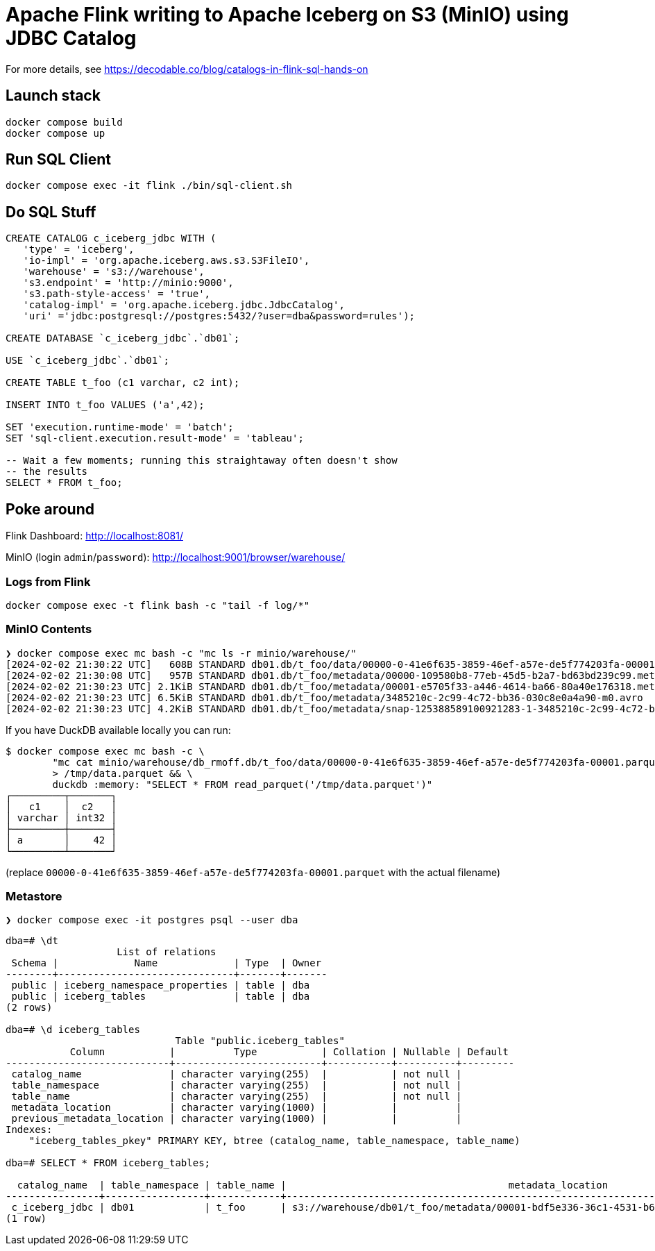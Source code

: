 = Apache Flink writing to Apache Iceberg on S3 (MinIO) using JDBC Catalog

For more details, see https://decodable.co/blog/catalogs-in-flink-sql-hands-on

== Launch stack

[source,bash]
----
docker compose build
docker compose up
----

== Run SQL Client

[source,bash]
----
docker compose exec -it flink ./bin/sql-client.sh
----

== Do SQL Stuff

[source,sql]
----
CREATE CATALOG c_iceberg_jdbc WITH ( 
   'type' = 'iceberg', 
   'io-impl' = 'org.apache.iceberg.aws.s3.S3FileIO', 
   'warehouse' = 's3://warehouse', 
   's3.endpoint' = 'http://minio:9000', 
   's3.path-style-access' = 'true', 
   'catalog-impl' = 'org.apache.iceberg.jdbc.JdbcCatalog', 
   'uri' ='jdbc:postgresql://postgres:5432/?user=dba&password=rules');

CREATE DATABASE `c_iceberg_jdbc`.`db01`;

USE `c_iceberg_jdbc`.`db01`;

CREATE TABLE t_foo (c1 varchar, c2 int);

INSERT INTO t_foo VALUES ('a',42);

SET 'execution.runtime-mode' = 'batch';
SET 'sql-client.execution.result-mode' = 'tableau';

-- Wait a few moments; running this straightaway often doesn't show
-- the results
SELECT * FROM t_foo;
----

== Poke around

Flink Dashboard: http://localhost:8081/

MinIO (login `admin`/`password`): http://localhost:9001/browser/warehouse/

=== Logs from Flink

[source,bash]
----
docker compose exec -t flink bash -c "tail -f log/*"
----

=== MinIO Contents

[source,bash]
----
❯ docker compose exec mc bash -c "mc ls -r minio/warehouse/"
[2024-02-02 21:30:22 UTC]   608B STANDARD db01.db/t_foo/data/00000-0-41e6f635-3859-46ef-a57e-de5f774203fa-00001.parquet
[2024-02-02 21:30:08 UTC]   957B STANDARD db01.db/t_foo/metadata/00000-109580b8-77eb-45d5-b2a7-bd63bd239c99.metadata.json
[2024-02-02 21:30:23 UTC] 2.1KiB STANDARD db01.db/t_foo/metadata/00001-e5705f33-a446-4614-ba66-80a40e176318.metadata.json
[2024-02-02 21:30:23 UTC] 6.5KiB STANDARD db01.db/t_foo/metadata/3485210c-2c99-4c72-bb36-030c8e0a4a90-m0.avro
[2024-02-02 21:30:23 UTC] 4.2KiB STANDARD db01.db/t_foo/metadata/snap-125388589100921283-1-3485210c-2c99-4c72-bb36-030c8e0a4a90.avro
----

If you have DuckDB available locally you can run:

```bash
$ docker compose exec mc bash -c \
        "mc cat minio/warehouse/db_rmoff.db/t_foo/data/00000-0-41e6f635-3859-46ef-a57e-de5f774203fa-00001.parquet" \
        > /tmp/data.parquet && \
        duckdb :memory: "SELECT * FROM read_parquet('/tmp/data.parquet')"
┌─────────┬───────┐
│   c1    │  c2   │
│ varchar │ int32 │
├─────────┼───────┤
│ a       │    42 │
└─────────┴───────┘
```

(replace `00000-0-41e6f635-3859-46ef-a57e-de5f774203fa-00001.parquet` with the actual filename)

=== Metastore

[source,bash]
----
❯ docker compose exec -it postgres psql --user dba
----

[source,sql]
----
dba=# \dt
                   List of relations
 Schema |             Name             | Type  | Owner
--------+------------------------------+-------+-------
 public | iceberg_namespace_properties | table | dba
 public | iceberg_tables               | table | dba
(2 rows)

dba=# \d iceberg_tables
                             Table "public.iceberg_tables"
           Column           |          Type           | Collation | Nullable | Default
----------------------------+-------------------------+-----------+----------+---------
 catalog_name               | character varying(255)  |           | not null |
 table_namespace            | character varying(255)  |           | not null |
 table_name                 | character varying(255)  |           | not null |
 metadata_location          | character varying(1000) |           |          |
 previous_metadata_location | character varying(1000) |           |          |
Indexes:
    "iceberg_tables_pkey" PRIMARY KEY, btree (catalog_name, table_namespace, table_name)

dba=# SELECT * FROM iceberg_tables;

  catalog_name  | table_namespace | table_name |                                      metadata_location                                      |                                 previous_metadata_location
----------------+-----------------+------------+---------------------------------------------------------------------------------------------+---------------------------------------------------------------------------------------------
 c_iceberg_jdbc | db01            | t_foo      | s3://warehouse/db01/t_foo/metadata/00001-bdf5e336-36c1-4531-b6bf-9d90821bc94d.metadata.json | s3://warehouse/db01/t_foo/metadata/00000-a81cb608-6e46-42ab-a943-81230ad90b3d.metadata.json
(1 row)
----

